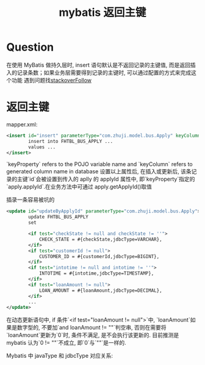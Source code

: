 # -*-mode:org;coding:utf-8-*-
# Created:  zhuji 02/12/2020
# Modified: zhuji 02/12/2020 17:31

#+OPTIONS: toc:nil num:nil
#+BIND: org-html-link-home "https://zhujing0227.github.io/images"
#+TITLE: mybatis 返回主键

#+begin_export md
---
layout: post
title: mybatis 返回主键
categories: database
tags: [mybaitis]
comments: true
---
#+end_export

* Question
  在使用 MyBatis 做持久层时, insert 语句默认是不返回记录的主键值, 而是返回插入的记录条数；如果业务层需要得到记录的主键时, 可以通过配置的方式来完成这个功能
  遇到问题找[[https://stackoverflow.com/questions/18507508/mybatis-how-to-get-the-auto-generated-key-of-an-insert-mysql][stackoverFollow]]
* 返回主键
  mapper.xml:
  #+BEGIN_SRC xml
    <insert id="insert" parameterType="com.zhuji.model.bus.Apply" keyColumn="id" useGeneratedKeys="true" keyProperty="apply.applyId">
            insert into FHTBL_BUS_APPLY ...
            values ...
    </insert>
  #+END_SRC
  `keyProperty` refers to the POJO variable name and `keyColumn` refers to generated column name in database
  设置以上属性后, 在插入或更新后, 该条记录的主键`id`会被设置到传入的 aplly 的 applyId 属性中, 即`keyProperty`指定的`apply.applyId`.在业务方法中可通过 apply.getApplyId()取值

  插录一条容易被坑的
  #+BEGIN_SRC xml
    <update id="updateByApplyId" parameterType="com.zhuji.model.bus.Apply">
            update FHTBL_BUS_APPLY
            set

            <if test="checkState != null and checkState != ''">
                CHECK_STATE = #{checkState,jdbcType=VARCHAR},
            </if>
            <if test="customerId != null">
                CUSTOMER_ID = #{customerId,jdbcType=BIGINT},
            </if>
            <if test="intotime != null and intotime != ''">
                INTOTIME = #{intotime,jdbcType=TIMESTAMP},
            </if>
            <if test="loanAmount != null">
                LOAN_AMOUNT = #{loanAmount,jdbcType=DECIMAL},
            </if>
            ...
    </update>
  #+END_SRC

  在动态更新语句中, if 条件`<if test="loanAmount != null">`中, `loanAmount`如果是数字型的, 不要加`and loanAmount != ""`判空串, 否则在需要将`loanAmount`更新为`0`时, 条件不满足, 是不会执行该更新的.
  目前推测是 mybatis 认为`0 != ""`不成立, 即`0`与`""`是一样的.

  Mybatis 中 javaType 和 jdbcType 对应关系:
  [[/assets/img/source/jdbcType-mybatisType.png]]

